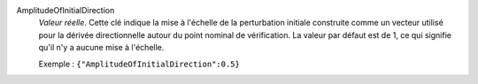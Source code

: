 .. index:: single: AmplitudeOfInitialDirection

AmplitudeOfInitialDirection
  *Valeur réelle*. Cette clé indique la mise à l'échelle de la perturbation
  initiale construite comme un vecteur utilisé pour la dérivée directionnelle
  autour du point nominal de vérification. La valeur par défaut est de 1, ce
  qui signifie qu'il n'y a aucune mise à l'échelle.

  Exemple :
  ``{"AmplitudeOfInitialDirection":0.5}``
